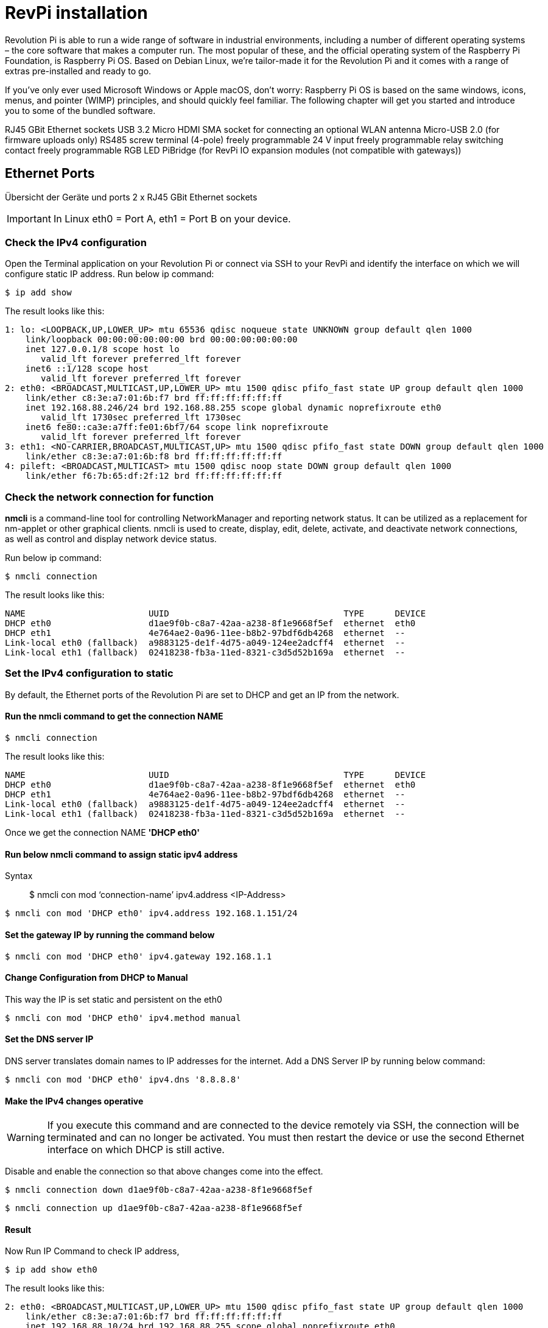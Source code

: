 = RevPi installation

Revolution Pi is able to run a wide range of software in industrial environments, including a number of different operating systems – the core software that makes a computer run. The most popular of these, and the official operating system of the Raspberry Pi Foundation, is Raspberry Pi OS. Based on Debian Linux, we're tailor-made it for the Revolution Pi and it comes with a range of extras pre-installed and ready to go.

If you’ve only ever used Microsoft Windows or Apple macOS, don’t worry: Raspberry Pi OS is based on the same windows, icons, menus, and pointer (WIMP) principles, and should quickly feel familiar. The following chapter will get you started and introduce you to some of the bundled software.


RJ45 GBit Ethernet sockets
USB 3.2
Micro HDMI
SMA socket for connecting an optional WLAN antenna
Micro-USB 2.0 (for firmware uploads only)
RS485 screw terminal (4-pole)
freely programmable 24 V input
freely programmable relay switching contact
freely programmable RGB LED
PiBridge (for RevPi IO expansion modules (not compatible with gateways))

== Ethernet Ports

Übersicht der Geräte und ports 2 x RJ45 GBit Ethernet sockets

IMPORTANT: In Linux eth0 = Port A, eth1 = Port B on your device.

=== Check the IPv4 configuration

Open the Terminal application on your Revolution Pi or connect via SSH to your RevPi and identify the interface on which we will configure static IP address. Run below ip command:

[source,bash]
----
$ ip add show
----

The result looks like this:

[source,bash]
----
1: lo: <LOOPBACK,UP,LOWER_UP> mtu 65536 qdisc noqueue state UNKNOWN group default qlen 1000
    link/loopback 00:00:00:00:00:00 brd 00:00:00:00:00:00
    inet 127.0.0.1/8 scope host lo
       valid_lft forever preferred_lft forever
    inet6 ::1/128 scope host
       valid_lft forever preferred_lft forever
2: eth0: <BROADCAST,MULTICAST,UP,LOWER_UP> mtu 1500 qdisc pfifo_fast state UP group default qlen 1000
    link/ether c8:3e:a7:01:6b:f7 brd ff:ff:ff:ff:ff:ff
    inet 192.168.88.246/24 brd 192.168.88.255 scope global dynamic noprefixroute eth0
       valid_lft 1730sec preferred_lft 1730sec
    inet6 fe80::ca3e:a7ff:fe01:6bf7/64 scope link noprefixroute
       valid_lft forever preferred_lft forever
3: eth1: <NO-CARRIER,BROADCAST,MULTICAST,UP> mtu 1500 qdisc pfifo_fast state DOWN group default qlen 1000
    link/ether c8:3e:a7:01:6b:f8 brd ff:ff:ff:ff:ff:ff
4: pileft: <BROADCAST,MULTICAST> mtu 1500 qdisc noop state DOWN group default qlen 1000
    link/ether f6:7b:65:df:2f:12 brd ff:ff:ff:ff:ff:ff
----

=== Check the network connection for function

*nmcli* is a command-line tool for controlling NetworkManager and reporting network status. It can be utilized as a replacement for nm-applet or other graphical clients. nmcli is used to create, display, edit, delete, activate, and deactivate network connections, as well as control and display network device status.

Run below ip command:

[source,bash]
----
$ nmcli connection
----

The result looks like this:

[source,bash]
----
NAME                        UUID                                  TYPE      DEVICE
DHCP eth0                   d1ae9f0b-c8a7-42aa-a238-8f1e9668f5ef  ethernet  eth0
DHCP eth1                   4e764ae2-0a96-11ee-b8b2-97bdf6db4268  ethernet  --
Link-local eth0 (fallback)  a9883125-de1f-4d75-a049-124ee2adcff4  ethernet  --
Link-local eth1 (fallback)  02418238-fb3a-11ed-8321-c3d5d52b169a  ethernet  --
----

=== Set the IPv4 configuration to static

By default, the Ethernet ports of the Revolution Pi are set to DHCP and get an IP from the network.

==== Run the *nmcli* command to get the connection NAME

[source,bash]
----
$ nmcli connection
----

The result looks like this:

[source,bash]
----
NAME                        UUID                                  TYPE      DEVICE
DHCP eth0                   d1ae9f0b-c8a7-42aa-a238-8f1e9668f5ef  ethernet  eth0
DHCP eth1                   4e764ae2-0a96-11ee-b8b2-97bdf6db4268  ethernet  --
Link-local eth0 (fallback)  a9883125-de1f-4d75-a049-124ee2adcff4  ethernet  --
Link-local eth1 (fallback)  02418238-fb3a-11ed-8321-c3d5d52b169a  ethernet  --
----

Once we get the connection NAME *'DHCP eth0'*

==== Run below nmcli command to assign static ipv4 address

Syntax:: $ nmcli con mod  ‘connection-name’ ipv4.address  <IP-Address>

[source,bash]
----
$ nmcli con mod 'DHCP eth0' ipv4.address 192.168.1.151/24
----

==== Set the gateway IP by running the command below

[source,bash]
----
$ nmcli con mod 'DHCP eth0' ipv4.gateway 192.168.1.1
----

==== Change Configuration from DHCP to Manual
This way the IP is set static and persistent on the eth0

[source,bash]
----
$ nmcli con mod 'DHCP eth0' ipv4.method manual
----

==== Set the DNS server IP

DNS server translates domain names to IP addresses for the internet. Add a DNS Server IP by running below command:

[source,bash]
----
$ nmcli con mod 'DHCP eth0' ipv4.dns '8.8.8.8'
----

==== Make the IPv4 changes operative

WARNING: If you execute this command and are connected to the device remotely via SSH, the connection will be terminated and can no longer be activated. You must then restart the device or use the second Ethernet interface on which DHCP is still active.

Disable and enable the connection so that above changes come into the effect.

[source,bash]
----
$ nmcli connection down d1ae9f0b-c8a7-42aa-a238-8f1e9668f5ef
----

[source,bash]
----
$ nmcli connection up d1ae9f0b-c8a7-42aa-a238-8f1e9668f5ef
----

==== Result

Now Run IP Command to check IP address,

[source,bash]
----
$ ip add show eth0
----

The result looks like this:

[source,bash]
----
2: eth0: <BROADCAST,MULTICAST,UP,LOWER_UP> mtu 1500 qdisc pfifo_fast state UP group default qlen 1000
    link/ether c8:3e:a7:01:6b:f7 brd ff:ff:ff:ff:ff:ff
    inet 192.168.88.10/24 brd 192.168.88.255 scope global noprefixroute eth0
       valid_lft forever preferred_lft forever
    inet6 fe80::ca3e:a7ff:fe01:6bf7/64 scope link noprefixroute
       valid_lft forever preferred_lft forever
----

== Raspberry Pi Compute Module
|===
|Feature |CM1 |CM3/3+ |CM4S |CM4

|Processor
|BCM2835
|BCM2837
|BCM2711
|BCM2711

|Memory RAM
|512MB
|1GB
|1GB
|1GB/2GB/4GB/8GB

|Memory eMMC
|
|0/8/16/32GB
|0/8/16/32GB
|0/8/16/32GB

|Ethernet
|None
|None
|None
|1xGBit ethernet

|USB
|1 x USB2.0
|1 x USB2.0
|1 x USB2.0
|1 x USB2.0

|HDMI
|1 x 1080p60
|1 x 1080p60
|1 x 4k
|1 x 4k

|WiFi
|None
|None
|None
|2.4GHz/5.0GHz 802.11b/g/n/ac (opt)

|Bluetooth
|None
|None
|None
|5.0, BLE (opt)

|PCIe
|None
|None
|None
|PCIe 1-lane Host, Gen 2 ( 5Gbps )

|(usable) GPIOs
|48
|48
|48
|28

|Form factor
|SODIMM
|SODIMM
|SODIMM
|DF40C-100DS-0.4v, DF40HC(3.0)-100DS-0.4v
|===
